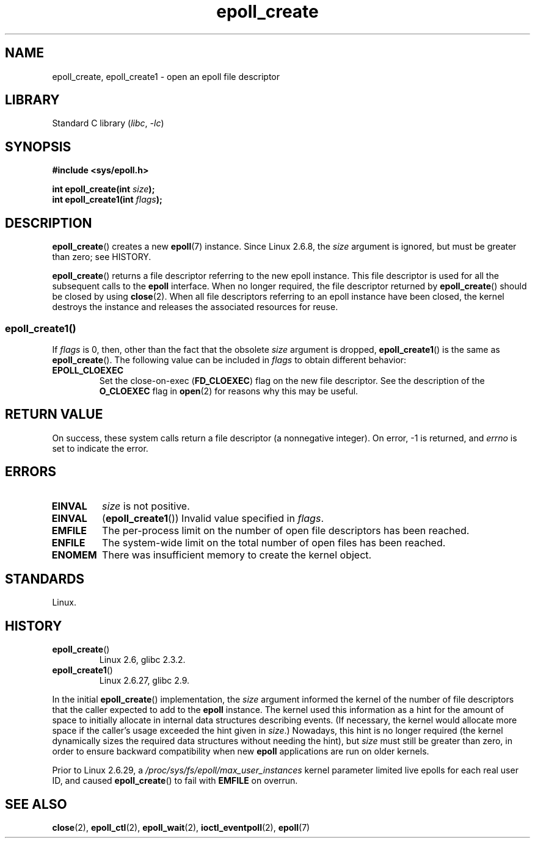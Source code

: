 .\"  Copyright (C) 2003  Davide Libenzi
.\" and Copyright 2008, 2009, 2012 Michael Kerrisk <tk.manpages@gmail.com>
.\"  Davide Libenzi <davidel@xmailserver.org>
.\"
.\" SPDX-License-Identifier: GPL-2.0-or-later
.\"
.\" Modified 2004-06-17 by Michael Kerrisk <mtk.manpages@gmail.com>
.\" Modified 2005-04-04 by Marko Kohtala <marko.kohtala@gmail.com>
.\" 2008-10-10, mtk: add description of epoll_create1()
.\"
.TH epoll_create 2 2024-06-12 "Linux man-pages (unreleased)"
.SH NAME
epoll_create, epoll_create1 \- open an epoll file descriptor
.SH LIBRARY
Standard C library
.RI ( libc ", " \-lc )
.SH SYNOPSIS
.nf
.B #include <sys/epoll.h>
.P
.BI "int epoll_create(int " size );
.BI "int epoll_create1(int " flags );
.fi
.SH DESCRIPTION
.BR epoll_create ()
creates a new
.BR epoll (7)
instance.
Since Linux 2.6.8, the
.I size
argument is ignored, but must be greater than zero; see HISTORY.
.P
.BR epoll_create ()
returns a file descriptor referring to the new epoll instance.
This file descriptor is used for all the subsequent calls to the
.B epoll
interface.
When no longer required, the file descriptor returned by
.BR epoll_create ()
should be closed by using
.BR close (2).
When all file descriptors referring to an epoll instance have been closed,
the kernel destroys the instance
and releases the associated resources for reuse.
.SS epoll_create1()
If
.I flags
is 0, then, other than the fact that the obsolete
.I size
argument is dropped,
.BR epoll_create1 ()
is the same as
.BR epoll_create ().
The following value can be included in
.I flags
to obtain different behavior:
.TP
.B EPOLL_CLOEXEC
Set the close-on-exec
.RB ( FD_CLOEXEC )
flag on the new file descriptor.
See the description of the
.B O_CLOEXEC
flag in
.BR open (2)
for reasons why this may be useful.
.SH RETURN VALUE
On success,
these system calls
return a file descriptor (a nonnegative integer).
On error, \-1 is returned, and
.I errno
is set to indicate the error.
.SH ERRORS
.TP
.B EINVAL
.I size
is not positive.
.TP
.B EINVAL
.RB ( epoll_create1 ())
Invalid value specified in
.IR flags .
.TP
.B EMFILE
The per-process limit on the number of open file descriptors has been reached.
.TP
.B ENFILE
The system-wide limit on the total number of open files has been reached.
.TP
.B ENOMEM
There was insufficient memory to create the kernel object.
.SH STANDARDS
Linux.
.SH HISTORY
.TP
.BR epoll_create ()
Linux 2.6,
glibc 2.3.2.
.\" To be precise: kernel 2.5.44.
.\" The interface should be finalized by Linux kernel 2.5.66.
.TP
.BR epoll_create1 ()
Linux 2.6.27,
glibc 2.9.
.P
In the initial
.BR epoll_create ()
implementation, the
.I size
argument informed the kernel of the number of file descriptors
that the caller expected to add to the
.B epoll
instance.
The kernel used this information as a hint for the amount of
space to initially allocate in internal data structures describing events.
(If necessary, the kernel would allocate more space
if the caller's usage exceeded the hint given in
.IR size .)
Nowadays,
this hint is no longer required
(the kernel dynamically sizes the required data structures
without needing the hint), but
.I size
must still be greater than zero,
in order to ensure backward compatibility when new
.B epoll
applications are run on older kernels.
.P
Prior to Linux 2.6.29,
.\" commit 9df04e1f25effde823a600e755b51475d438f56b
a
.I /proc/sys/fs/epoll/max_user_instances
kernel parameter limited live epolls for each real user ID,
and caused
.BR epoll_create ()
to fail with
.B EMFILE
on overrun.
.SH SEE ALSO
.BR close (2),
.BR epoll_ctl (2),
.BR epoll_wait (2),
.BR ioctl_eventpoll (2),
.BR epoll (7)
